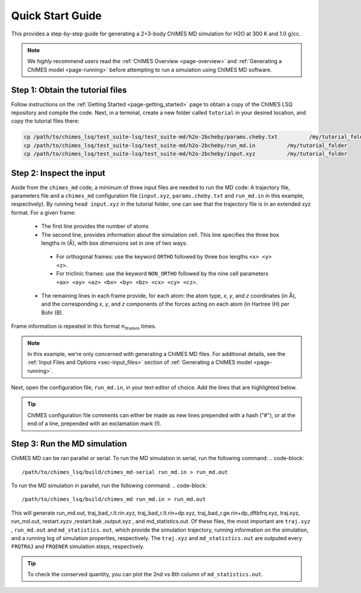 .. _page-quick_start:

Quick Start Guide
=============================================
 
This provides a step-by-step guide for generating a 2+3-body ChIMES MD simulation for H2O at 300 K and 1.0 g/cc. 

.. note::   

    We *highly* recommend users read the :ref:`ChIMES Overview <page-overview>` and :ref:`Generating a ChIMES model <page-running>` before attempting to run a simulation using ChIMES MD software.

Step 1: Obtain the tutorial files
*********************************************

Follow instructions on the :ref:`Getting Started <page-getting_started>` page to obtain a copy of the ChIMES LSQ repository and compile the code. Next, in a terminal, create a new folder called ``tutorial`` in your desired location, and copy the tutorial files there:

.. code-block:: bash

    cp /path/to/chimes_lsq/test_suite-lsq/test_suite-md/h2o-2bcheby/params.cheby.txt          /my/tutorial_folder
    cp /path/to/chimes_lsq/test_suite-lsq/test_suite-md/h2o-2bcheby/run_md.in          /my/tutorial_folder
    cp /path/to/chimes_lsq/test_suite-lsq/test_suite-md/h2o-2bcheby/input.xyz          /my/tutorial_folder
    
    
Step 2: Inspect the input
*********************************************    

Aside from the ``chimes_md`` code, a minimum of three input files are needed to run the MD code: A trajectory file, parameters file and a ``chimes_md`` configuration file (``input.xyz``, ``params.cheby.txt`` and ``run_md.in`` in this example, respectively). 
By running ``head input.xyz`` in the tutorial folder, one can see that the trajectory file is in an extended xyz format. For a given frame:
 - The first line provides the number of atoms
 - The second line, provides information about the simulation cell. This line specifies the three box lengths in (Å), with box dimensions set in one of two ways: 
  - For orthogonal frames: use the keyword ``ORTHO`` followed by three box lengths ``<x> <y> <z>``.
  - For triclinic frames: use the keyword ``NON_ORTHO`` followed by the nine cell parameters ``<ax> <ay> <az> <bx> <by> <bz> <cx> <cy> <cz>``.
 - The remaining lines in each frame provide, for each atom: the atom type, *x*, *y*, and *z* coordinates (in Å), and the corresponding *x*, *y*, and *z* components of the forces acting on each atom (in Hartree (H) per Bohr (B).
Frame information is repeated in this format :math:`n_{\mathrm{frames}}` times. 

.. note::

    In this example, we're only concerned with generating a ChIMES MD files. For additional details, see the :ref:`Input Files and Options <sec-input_files>` section of :ref:`Generating a ChIMES model <page-running>`.
    
Next, open the configuration file, ``run_md.in``, in your text editor of choice. Add the lines that are highlighted below.


.. tip::

    ChIMES configuration file comments can either be made as new lines prepended with a hash ("#"), or at the end of a line, prepended with an exclamation mark (!).

.. code-block:: bash
   :emphasize-lines: 28
    
    ## Notes: Compare with "cheby_md.in // params.cheby.txt in non-generalized version of the code's
    ##        h2o_md example folder.
 
    ###################################
    #### GENERAL CONTROL VARIABLES ####
    ###################################
 
 
    # RNDSEED # ! Seed. If not specified, default value 123457 is used
    12357
    # TEMPERA # ! In K
    2000.0
    # TIMESTP # ! In fs
       0.025
    # N_MDSTP # ! Total number of MD steps
     16000
    # USENEIG # 
     true 
    # PRMFILE # ! Parameter file (i.e. params.txt)
      params.cheby.txt
    # CRDFILE # ! Coordinate file (.xyz) or force file (.xyzf)
      input.xyz 
    # TRAJEXT # ! coordinate file type 
      XYZ
 
    ###################################
    ####    SIMULATION  OPTIONS    ####
    ###################################
 
    # VELINIT # (options are READ or GEN)
      READ
    # CONSRNT # (options are HOOVER <hoover time> or VELSCALE <scale freq>)
      NVT-MTK HOOVER 50
    ###################################
    ####      OUTPUT  CONTROL      ####
    ################################### 
     # WRPCRDS # 
      false 
    # FRQTRAJ # ! Frequency to output the traj
      20
    # FRQENER # ! Frequency to output energies
      10 
    # ENDFILE #     

    
Step 3: Run the MD simulation
*********************************************   

ChIMES MD can be ran parallel or serial. To run the MD simulation in serial, run the following command:
.. code-block::
    
    /path/to/chimes_lsq/build/chimes_md-serial run_md.in > run_md.out

To run the MD simulation in parallel, run the following command:
.. code-block::
    
    /path/to/chimes_lsq/build/chimes_md run_md.in > run_md.out

This will generate run_md.out, traj_bad_r.lt.rin.xyz, traj_bad_r.lt.rin+dp.xyz, traj_bad_r.ge.rin+dp_dftbfrq.xyz, traj.xyz, run_md.out, restart.xyzv ,restart.bak ,output.xyz , and md_statistics.out. Of these files, the most important are ``traj.xyz`` , ``run_md.out`` and ``md_statistics.out``, which provide the simulation trajectory, running information on the simulation, and a running log of simulation properties, respectively. The ``traj.xyz`` and ``md_statistics.out`` are outputed every ``FRQTRAJ`` and ``FRQENER`` simulation steps, respectively.

.. tip::

    To check the conserved quantity, you can plot the 2nd vs 8th column of ``md_statistics.out``.
